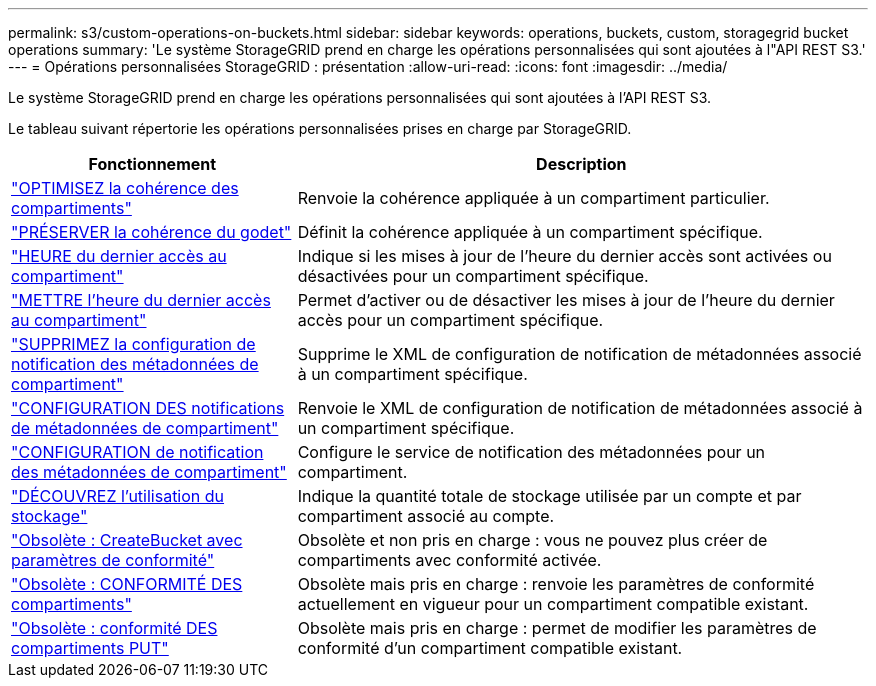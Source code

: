 ---
permalink: s3/custom-operations-on-buckets.html 
sidebar: sidebar 
keywords: operations, buckets, custom, storagegrid bucket operations 
summary: 'Le système StorageGRID prend en charge les opérations personnalisées qui sont ajoutées à l"API REST S3.' 
---
= Opérations personnalisées StorageGRID : présentation
:allow-uri-read: 
:icons: font
:imagesdir: ../media/


[role="lead"]
Le système StorageGRID prend en charge les opérations personnalisées qui sont ajoutées à l'API REST S3.

Le tableau suivant répertorie les opérations personnalisées prises en charge par StorageGRID.

[cols="1a,2a"]
|===
| Fonctionnement | Description 


 a| 
link:get-bucket-consistency-request.html["OPTIMISEZ la cohérence des compartiments"]
 a| 
Renvoie la cohérence appliquée à un compartiment particulier.



 a| 
link:put-bucket-consistency-request.html["PRÉSERVER la cohérence du godet"]
 a| 
Définit la cohérence appliquée à un compartiment spécifique.



 a| 
link:get-bucket-last-access-time-request.html["HEURE du dernier accès au compartiment"]
 a| 
Indique si les mises à jour de l'heure du dernier accès sont activées ou désactivées pour un compartiment spécifique.



 a| 
link:put-bucket-last-access-time-request.html["METTRE l'heure du dernier accès au compartiment"]
 a| 
Permet d'activer ou de désactiver les mises à jour de l'heure du dernier accès pour un compartiment spécifique.



 a| 
link:delete-bucket-metadata-notification-configuration-request.html["SUPPRIMEZ la configuration de notification des métadonnées de compartiment"]
 a| 
Supprime le XML de configuration de notification de métadonnées associé à un compartiment spécifique.



 a| 
link:get-bucket-metadata-notification-configuration-request.html["CONFIGURATION DES notifications de métadonnées de compartiment"]
 a| 
Renvoie le XML de configuration de notification de métadonnées associé à un compartiment spécifique.



 a| 
link:put-bucket-metadata-notification-configuration-request.html["CONFIGURATION de notification des métadonnées de compartiment"]
 a| 
Configure le service de notification des métadonnées pour un compartiment.



 a| 
link:get-storage-usage-request.html["DÉCOUVREZ l'utilisation du stockage"]
 a| 
Indique la quantité totale de stockage utilisée par un compte et par compartiment associé au compte.



 a| 
link:deprecated-put-bucket-request-modifications-for-compliance.html["Obsolète : CreateBucket avec paramètres de conformité"]
 a| 
Obsolète et non pris en charge : vous ne pouvez plus créer de compartiments avec conformité activée.



 a| 
link:deprecated-get-bucket-compliance-request.html["Obsolète : CONFORMITÉ DES compartiments"]
 a| 
Obsolète mais pris en charge : renvoie les paramètres de conformité actuellement en vigueur pour un compartiment compatible existant.



 a| 
link:deprecated-put-bucket-compliance-request.html["Obsolète : conformité DES compartiments PUT"]
 a| 
Obsolète mais pris en charge : permet de modifier les paramètres de conformité d'un compartiment compatible existant.

|===